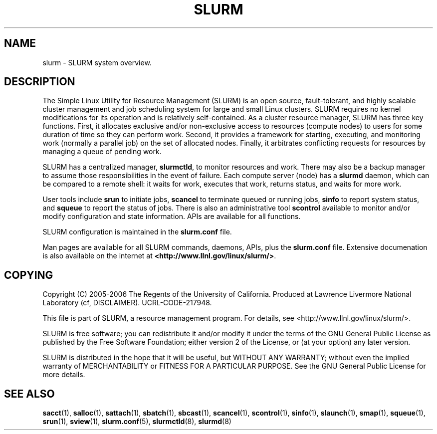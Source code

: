 .TH SLURM "1" "November 2006" "slurm 1.2" "Slurm system"

.SH "NAME"
slurm \- SLURM system overview.

.SH "DESCRIPTION"
The Simple Linux Utility for Resource Management (SLURM) is an open source,
fault\-tolerant, and highly scalable cluster management and job scheduling system 
for large and small Linux clusters. SLURM requires no kernel modifications for
its operation and is relatively self\-contained. As a cluster resource manager,
SLURM has three key functions. First, it allocates exclusive and/or non\-exclusive 
access to resources (compute nodes) to users for some duration of time so they
can perform work. Second, it provides a framework for starting, executing, and
monitoring work (normally a parallel job) on the set of allocated nodes. Finally, 
it arbitrates conflicting requests for resources by managing a queue of pending
work.

SLURM has a centralized manager, \fBslurmctld\fR, to monitor resources and
work. There may also be a backup manager to assume those responsibilities in the 
event of failure. Each compute server (node) has a \fBslurmd\fR daemon, which
can be compared to a remote shell: it waits for work, executes that work, returns 
status, and waits for more work. 

User tools include \fBsrun\fR to initiate jobs, 
\fBscancel\fR to terminate queued or running jobs, \fBsinfo\fR to report system 
status, and \fBsqueue\fR to report the status of jobs. There is also an administrative
tool \fBscontrol\fR available to monitor and/or modify configuration and state
information. APIs are available for all functions.

SLURM configuration is maintained in the \fBslurm.conf\fR file.

Man pages are available for all SLURM commands, daemons, APIs, plus the 
\fBslurm.conf\fR file.
Extensive documenation is also available on the internet at
\fB<http://www.llnl.gov/linux/slurm/>\fR.

.SH "COPYING"
Copyright (C) 2005\-2006 The Regents of the University of California.
Produced at Lawrence Livermore National Laboratory (cf, DISCLAIMER).
UCRL\-CODE\-217948.
.LP
This file is part of SLURM, a resource management program.
For details, see <http://www.llnl.gov/linux/slurm/>.
.LP
SLURM is free software; you can redistribute it and/or modify it under
the terms of the GNU General Public License as published by the Free
Software Foundation; either version 2 of the License, or (at your option)
any later version.
.LP
SLURM is distributed in the hope that it will be useful, but WITHOUT ANY
WARRANTY; without even the implied warranty of MERCHANTABILITY or FITNESS
FOR A PARTICULAR PURPOSE.  See the GNU General Public License for more
details.

.SH "SEE ALSO"
\fBsacct\fR(1), \fBsalloc\fR(1), \fBsattach\fR(1), \fBsbatch\fR(1), 
\fBsbcast\fR(1), \fBscancel\fR(1), \fBscontrol\fR(1), \fBsinfo\fR(1), 
\fBslaunch\fR(1), \fBsmap\fR(1), \fBsqueue\fR(1), \fBsrun\fR(1),
\fBsview\fR(1), 
\fBslurm.conf\fR(5),
\fBslurmctld\fR(8), \fBslurmd\fR(8)

